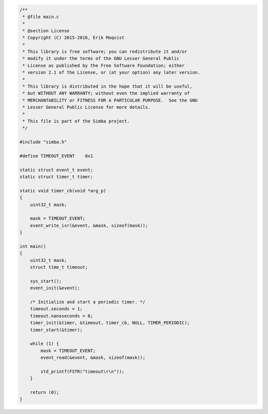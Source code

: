 .. code-block:: c

   /**
    * @file main.c
    *
    * @section License
    * Copyright (C) 2015-2016, Erik Moqvist
    *
    * This library is free software; you can redistribute it and/or
    * modify it under the terms of the GNU Lesser General Public
    * License as published by the Free Software Foundation; either
    * version 2.1 of the License, or (at your option) any later version.
    *
    * This library is distributed in the hope that it will be useful,
    * but WITHOUT ANY WARRANTY; without even the implied warranty of
    * MERCHANTABILITY or FITNESS FOR A PARTICULAR PURPOSE.  See the GNU
    * Lesser General Public License for more details.
    *
    * This file is part of the Simba project.
    */
   
   #include "simba.h"
   
   #define TIMEOUT_EVENT    0x1
   
   static struct event_t event;
   static struct timer_t timer;
   
   static void timer_cb(void *arg_p)
   {
       uint32_t mask;
   
       mask = TIMEOUT_EVENT;
       event_write_isr(&event, &mask, sizeof(mask));
   }
   
   int main()
   {
       uint32_t mask;
       struct time_t timeout;
   
       sys_start();
       event_init(&event);
   
       /* Initialize and start a periodic timer. */
       timeout.seconds = 1;
       timeout.nanoseconds = 0;
       timer_init(&timer, &timeout, timer_cb, NULL, TIMER_PERIODIC);
       timer_start(&timer);
       
       while (1) {
           mask = TIMEOUT_EVENT;
           event_read(&event, &mask, sizeof(mask));
   
           std_printf(FSTR("timeout\r\n"));
       }
       
       return (0);
   }

